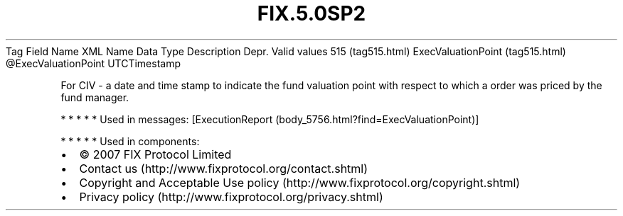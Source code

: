 .TH FIX.5.0SP2 "" "" "Tag #515"
Tag
Field Name
XML Name
Data Type
Description
Depr.
Valid values
515 (tag515.html)
ExecValuationPoint (tag515.html)
\@ExecValuationPoint
UTCTimestamp
.PP
For CIV - a date and time stamp to indicate the fund valuation
point with respect to which a order was priced by the fund manager.
.PP
   *   *   *   *   *
Used in messages:
[ExecutionReport (body_5756.html?find=ExecValuationPoint)]
.PP
   *   *   *   *   *
Used in components:

.PD 0
.P
.PD

.PP
.PP
.IP \[bu] 2
© 2007 FIX Protocol Limited
.IP \[bu] 2
Contact us (http://www.fixprotocol.org/contact.shtml)
.IP \[bu] 2
Copyright and Acceptable Use policy (http://www.fixprotocol.org/copyright.shtml)
.IP \[bu] 2
Privacy policy (http://www.fixprotocol.org/privacy.shtml)
